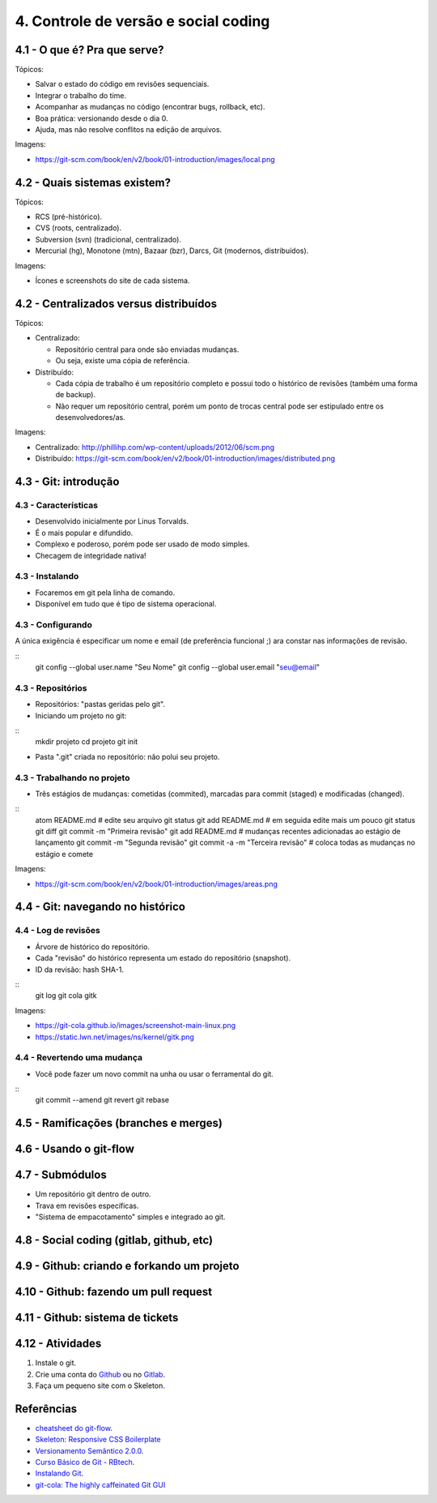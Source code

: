 4. Controle de versão e social coding
=====================================

4.1 - O que é? Pra que serve?
-----------------------------

Tópicos:

* Salvar o estado do código em revisões sequenciais.
* Integrar o trabalho do time.
* Acompanhar as mudanças no código (encontrar bugs, rollback, etc).
* Boa prática: versionando desde o dia 0.
* Ajuda, mas não resolve conflitos na edição de arquivos.

Imagens:

* https://git-scm.com/book/en/v2/book/01-introduction/images/local.png

4.2 - Quais sistemas existem?
-----------------------------

Tópicos:

* RCS (pré-histórico).
* CVS (roots, centralizado).
* Subversion (svn) (tradicional, centralizado).
* Mercurial (hg), Monotone (mtn), Bazaar (bzr), Darcs, Git (modernos, distribuídos).

Imagens:

* Ícones e screenshots do site de cada sistema.

4.2 - Centralizados versus distribuídos
---------------------------------------

Tópicos:

* Centralizado:

  * Repositório central para onde são enviadas mudanças.
  * Ou seja, existe uma cópia de referência.

* Distribuído:

  * Cada cópia de trabalho é um repositório completo e possui todo o histórico de revisões (também uma forma de backup).
  * Não requer um repositório central, porém um ponto de trocas central pode ser estipulado entre os desenvolvedores/as.

Imagens:

* Centralizado: http://phillihp.com/wp-content/uploads/2012/06/scm.png
* Distribuído: https://git-scm.com/book/en/v2/book/01-introduction/images/distributed.png

4.3 - Git: introdução
---------------------

4.3 - Características
~~~~~~~~~~~~~~~~~~~~~

* Desenvolvido inicialmente por Linus Torvalds.
* É o mais popular e difundido.
* Complexo e poderoso, porém pode ser usado de modo simples.
* Checagem de integridade nativa!

4.3 - Instalando
~~~~~~~~~~~~~~~~

* Focaremos em git pela linha de comando.
* Disponível em tudo que é tipo de sistema operacional.

4.3 - Configurando
~~~~~~~~~~~~~~~~~~

A única exigência é especificar um nome e email (de preferência funcional ;)
ara constar nas informações de revisão.

::
  git config --global user.name  "Seu Nome"
  git config --global user.email "seu@email"

4.3 - Repositórios
~~~~~~~~~~~~~~~~~~

* Repositórios: "pastas geridas pelo git".
* Iniciando um projeto no git:

::
  mkdir projeto
  cd projeto
  git init

* Pasta ".git" criada no repositório: não polui seu projeto.

4.3 - Trabalhando no projeto
~~~~~~~~~~~~~~~~~~~~~~~~~~~~

* Três estágios de mudanças: cometidas (commited), marcadas para commit (staged) e modificadas (changed).

::
  atom README.md    # edite seu arquivo
  git status
  git add README.md # em seguida edite mais um pouco
  git status
  git diff
  git commit -m "Primeira revisão"
  git add README.md # mudanças recentes adicionadas ao estágio de lançamento
  git commit -m "Segunda revisão"
  git commit -a -m "Terceira revisão" # coloca todas as mudanças no estágio e comete

Imagens:

* https://git-scm.com/book/en/v2/book/01-introduction/images/areas.png

4.4 - Git: navegando no histórico
---------------------------------

4.4 - Log de revisões
~~~~~~~~~~~~~~~~~~~~~

* Árvore de histórico do repositório.
* Cada "revisão" do histórico representa um estado do repositório (snapshot).
* ID da revisão: hash SHA-1.

::
  git log
  git cola
  gitk

Imagens:

* https://git-cola.github.io/images/screenshot-main-linux.png
* https://static.lwn.net/images/ns/kernel/gitk.png

4.4 - Revertendo uma mudança
~~~~~~~~~~~~~~~~~~~~~~~~~~~~

* Você pode fazer um novo commit na unha ou usar o ferramental do git.

::
  git commit --amend
  git revert
  git rebase

4.5 - Ramificações (branches e merges)
--------------------------------------

4.6 - Usando o git-flow
-----------------------

4.7 - Submódulos
----------------

* Um repositório git dentro de outro.
* Trava em revisões específicas.
* "Sistema de empacotamento" simples e integrado ao git.

4.8 - Social coding (gitlab, github, etc)
-----------------------------------------

4.9 - Github: criando e forkando um projeto
-------------------------------------------

4.10 - Github: fazendo um pull request
-------------------------------------

4.11 - Github: sistema de tickets
---------------------------------

4.12 - Atividades
-----------------

#. Instale o git.
#. Crie uma conta do `Github <https://github.com>`_ ou no `Gitlab <https://gitlab.com>`_.
#. Faça um pequeno site com o Skeleton.

Referências
-----------

* `cheatsheet do git-flow <https://danielkummer.github.io/git-flow-cheatsheet/index.pt_BR.html>`_.
* `Skeleton: Responsive CSS Boilerplate <http://getskeleton.com/>`_
* `Versionamento Semântico 2.0.0 <http://semver.org/lang/pt-BR/>`_.
* `Curso Básico de Git - RBtech <https://www.youtube.com/watch?v=WVLhm1AMeYE&list=PLInBAd9OZCzzHBJjLFZzRl6DgUmOeG3H0>`_.
* `Instalando Git <https://git-scm.com/book/pt-br/v1/Primeiros-passos-Instalando-Git>`_.
* `git-cola: The highly caffeinated Git GUI <https://git-cola.github.io/>`_
